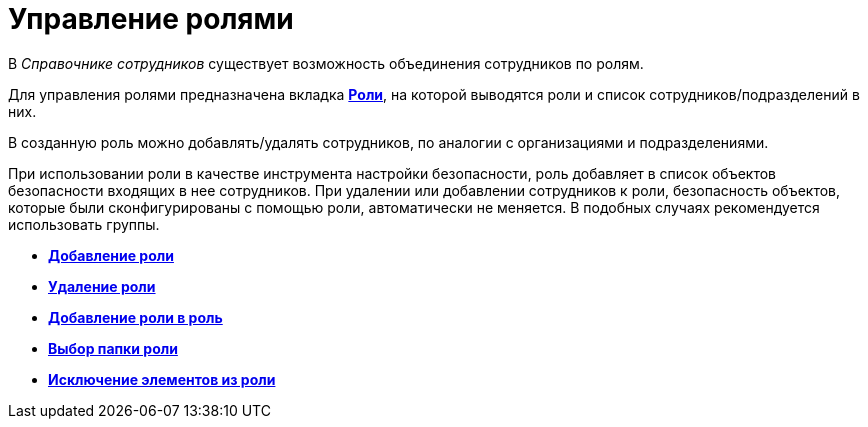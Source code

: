 = Управление ролями

В _Справочнике сотрудников_ существует возможность объединения сотрудников по ролям.

Для управления ролями предназначена вкладка xref:staff_Interface_roles_tab.adoc[*Роли*], на которой выводятся роли и список сотрудников/подразделений в них.

В созданную роль можно добавлять/удалять сотрудников, по аналогии с организациями и подразделениями.

При использовании роли в качестве инструмента настройки безопасности, роль добавляет в список объектов безопасности входящих в нее сотрудников. При удалении или добавлении сотрудников к роли, безопасность объектов, которые были сконфигурированы с помощью роли, автоматически не меняется. В подобных случаях рекомендуется использовать группы.

* *xref:../pages/staff_Role_add.adoc[Добавление роли]* +
* *xref:../pages/staff_Role_delete.adoc[Удаление роли]* +
* *xref:../pages/staff_Role_add_into_role.adoc[Добавление роли в роль]* +
* *xref:../pages/staff_Role_folder_select.adoc[Выбор папки роли]* +
* *xref:../pages/staff_Role_members_delete.adoc[Исключение элементов из роли]* +
